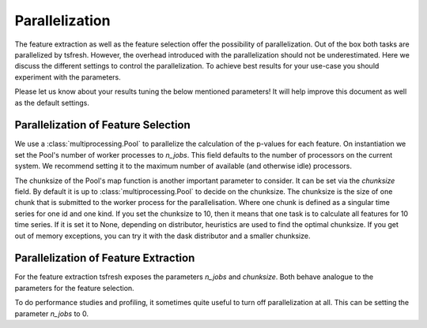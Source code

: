 .. _parallelization-label:

Parallelization
===============

The feature extraction as well as the feature selection offer the possibility of parallelization.
Out of the box both tasks are parallelized by tsfresh. However, the overhead introduced with the
parallelization should not be underestimated. Here we discuss the different settings to control
the parallelization. To achieve best results for your use-case you should experiment with the parameters.

Please let us know about your results tuning the below mentioned parameters! It will help improve this document as
well as the default settings.

Parallelization of Feature Selection
------------------------------------

We use a :class:`multiprocessing.Pool` to parallelize the calculation of the p-values for each feature. On
instantiation we set the Pool's number of worker processes to
`n_jobs`. This field defaults to
the number of processors on the current system. We recommend setting it to the maximum number of available (and
otherwise idle) processors.

The chunksize of the Pool's map function is another important parameter to consider. It can be set via the
`chunksize` field. By default it is up to
:class:`multiprocessing.Pool` to decide on the chunksize.  The chunksize is the
size of one chunk that is submitted to the worker process for the
parallelisation.  Where one chunk is defined as a singular time series for one
id and one kind. If you set the chunksize to 10, then it means that one task is
to calculate all features for 10 time series.  If it is set it to None,
depending on distributor, heuristics are used to find the optimal chunksize. If
you get out of memory exceptions, you can try it with the dask distributor and a
smaller chunksize.

Parallelization of Feature Extraction
-------------------------------------

For the feature extraction tsfresh exposes the parameters
`n_jobs` and `chunksize`. Both behave analogue to the parameters
for the feature selection.

To do performance studies and profiling, it sometimes quite useful to turn off parallelization at all. This can be
setting the parameter `n_jobs` to 0.
